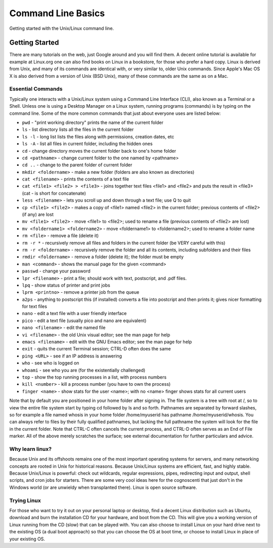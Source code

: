 #####################
 Command Line Basics
#####################

Getting started with the Unix/Linux command line.

*****************
 Getting Started
*****************

There are many tutorials on the web, just Google around and you will
find them. A decent online tutorial is available for example at
Linux.org one can also find books on Linux in a bookstore, for those who
prefer a hard copy. Linux is derived from Unix, and many of its commands
are identical with, or very similar to, older Unix commands. Since
Apple's Mac OS X is also derived from a version of Unix (BSD Unix), many
of these commands are the same as on a Mac.

Essential Commands
==================

Typically one interacts with a Unix/Linux system using a Command Line
Interface (CLI), also known as a Terminal or a Shell. Unless one is
using a Desktop Manager on a Linux system, running programs (commands)
is by typing on the command line. Some of the more common commands that
just about everyone uses are listed below:

-  ``pwd`` - "print working directory" prints the name of the current
   folder

-  ``ls`` - list directory lists all the files in the current folder

-  ``ls -l`` - long list lists the files along with permissions,
   creation dates, etc

-  ``ls -A`` - list all files in current folder, including the hidden
   ones

-  ``cd`` - change directory moves the current folder back to one's home
   folder

-  ``cd <pathname>`` - change current folder to the one named by
   <pathname>

-  ``cd ..`` - change to the parent folder of current folder

-  ``mkdir <foldername>`` - make a new folder (folders are also known as
   directories)

-  ``cat <filename>`` - prints the contents of a text file

-  ``cat <file1> <file2> > <file3>`` - joins together text files <file1>
   and <file2> and puts the result in <file3> (cat - is short for
   concatenate)

-  ``less <filename>`` - lets you scroll up and down through a text
   file; use Q to quit

-  ``cp <file1> <file2>`` - makes a copy of <file1> named <file2> in the
   current folder; previous contents of <file2> (if any) are lost

-  ``mv <file1> <file2>`` - move <file1> to <file2>; used to rename a
   file (previous contents of <file2> are lost)

-  ``mv <foldername1> <foldername2>`` - move <foldername1> to
   <foldername2>; used to rename a folder name

-  ``rm <file>`` - remove a file (delete it)

-  ``rm -r *`` - recursively remove all files and folders in the current
   folder (be VERY careful with this)

-  ``rm -r <foldername>`` - recursively remove the folder and all its
   contents, including subfolders and their files

-  ``rmdir <foldername>`` - remove a folder (delete it); the folder must
   be empty

-  ``man <command>`` - shows the manual page for the given <command>

-  ``passwd`` - change your password

-  ``lpr <filename>`` - print a file; should work with text, postscript,
   and .pdf files.

-  ``lpq`` - show status of printer and print jobs

-  ``lprm <printno>`` - remove a printer job from the queue

-  ``a2ps`` - anything to postscript this (if installed) converts a file
   into postcript and then prints it; gives nicer formatting for text
   files

-  ``nano`` - edit a text file with a user friendly interface

-  ``pico`` - edit a text file (usually pico and nano are equivalent)

-  ``nano <filename>`` - edit the named file

-  ``vi <filename>`` - the old Unix visual editor; see the man page for
   help

-  ``emacs <filename>`` - edit with the GNU Emacs editor; see the man
   page for help

-  ``exit`` - quits the current Terminal session; CTRL-D often does the
   same

-  ``ping <URL>`` - see if an IP address is answering

-  ``who`` - see who is logged on

-  ``whoami`` - see who you are (for the existentially challenged)

-  ``top`` - show the top running processes in a list, with process
   numbers

-  ``kill <number>`` - kill a process number (you have to own the
   process)

-  ``finger <name>`` - show stats for the user <name>; with no <name>
   finger shows stats for all current users

Note that by default you are positioned in your home folder after
signing in. The file system is a tree with root at /, so to view the
entire file system start by typing cd followed by ls and so forth.
Pathnames are separated by forward slashes, so for example a file named
whosis in your home folder /home/myuserid has pathname
/home/myuserid/whosis. You can always refer to files by their fully
qualified pathnames, but lacking the full pathname the system will look
for the file in the current folder. Note that CTRL-C often cancels the
current process, and CTRL-D often serves as an End of File marker. All
of the above merely scratches the surface; see external documentation
for further particulars and advice.

Why learn linux?
================

Because Unix and its offshoots remains one of the most important
operating systems for servers, and many networking concepts are rooted
in Unix for historical reasons. Because Unix/Linux systems are
efficient, fast, and highly stable. Because Unix/Linux is powerful:
check out wildcards, regular expressions, pipes, redirecting input and
output, shell scripts, and cron jobs for starters. There are some very
cool ideas here for the cognoscenti that just don't in the Windows world
(or are unwieldy when transplanted there). Linux is open source
software.

Trying Linux
============

For those who want to try it out on your personal laptop or desktop,
find a decent Linux distribution such as Ubuntu, download and burn the
installation CD for your hardware, and boot from the CD. This will give
you a working version of Linux running from the CD (slow) that can be
played with. You can also choose to install Linux on your hard drive
next to the existing OS (a dual boot approach) so that you can choose
the OS at boot time, or choose to install Linux in place of your
existing OS.
